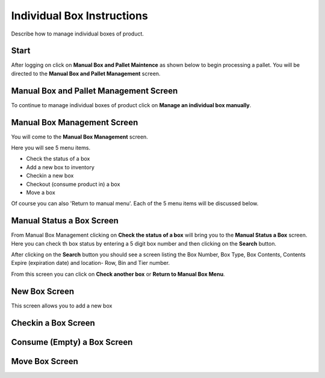 ###########################
Individual Box Instructions
###########################

Describe how to manage individual boxes of product.

Start
++++++
After logging on click on **Manual Box and Pallet Maintence** as shown below to begin processing
a pallet. You will be directed to the **Manual Box and Pallet Management** screen.

.. image:: manual_box_images/ManualBoxStart_0_00_06.png

Manual Box and Pallet Management Screen
++++++++++++++++++++++++++++++++++++++++

To continue to manage individual boxes of product click on **Manage an individual
box manually**.

.. image:: manual_box_images/ManageManualBox_0_00_19.png

Manual Box Management Screen
+++++++++++++++++++++++++++++

You will come to the **Manual Box Management** screen.

.. image:: manual_box_images/ManualBox5Items_0_00_30.png

Here you will see 5 menu items.

+ Check the status of a box
+ Add a new box to inventory
+ Checkin a new box
+ Checkout (consume product in) a box
+ Move a box

Of course you can also 'Return to manual menu'. Each of the 5 menu items will be discussed
below.

Manual Status a Box Screen
+++++++++++++++++++++++++++

From Manual Box Management clicking on **Check the status of a box** will bring you to the
**Manual Status a Box** screen. Here you can check th box status by entering a 5 digit
box number and then clicking on the **Search** button.

.. image:: manual_box_images/ManualStatusABox_0_01_01.png

After clicking on the **Search** button you should see a screen listing the Box Number,
Box Type, Box Contents, Contents Expire (expiration date) and location- Row, Bin and Tier
number.

.. image:: manual_box_images/ManualStatusABox_0_01_06.png

From this screen you can click on **Check another box** or **Return to Manual Box Menu**.

New Box Screen
+++++++++++++++

This screen allows you to add a new box

.. image:: manual_box_images/ManualStatusABox_0_01_06.png

Checkin a Box Screen
++++++++++++++++++++++

Consume (Empty) a Box Screen
+++++++++++++++++++++++++++++

Move Box Screen
++++++++++++++++

